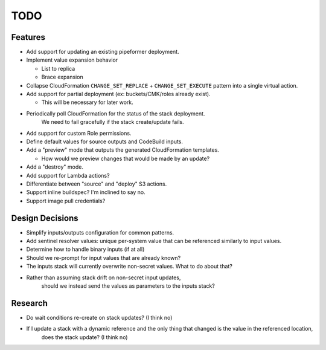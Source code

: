 ****
TODO
****

Features
========

* Add support for updating an existing pipeformer deployment.
* Implement value expansion behavior

  * List to replica
  * Brace expansion

* Collapse CloudFormation ``CHANGE_SET_REPLACE`` + ``CHANGE_SET_EXECUTE`` pattern into a single virtual action.
* Add support for partial deployment (ex: buckets/CMK/roles already exist).

  * This will be necessary for later work.

* Periodically poll CloudFormation for the status of the stack deployment.
   We need to fail gracefully if the stack create/update fails.
* Add support for custom Role permissions.
* Define default values for source outputs and CodeBuild inputs.
* Add a "preview" mode that outputs the generated CloudFormation templates.

  * How would we preview changes that would be made by an update?

* Add a "destroy" mode.
* Add support for Lambda actions?
* Differentiate between "source" and "deploy" S3 actions.
* Support inline buildspec? I'm inclined to say no.
* Support image pull credentials?

Design Decisions
================

* Simplify inputs/outputs configuration for common patterns.
* Add sentinel resolver values: unique per-system value that can be referenced similarly to input values.
* Determine how to handle binary inputs (if at all)
* Should we re-prompt for input values that are already known?
* The inputs stack will currently overwrite non-secret values. What to do about that?
* Rather than assuming stack drift on non-secret input updates,
   should we instead send the values as parameters to the inputs stack?


Research
========

* Do wait conditions re-create on stack updates? (I think no)
* If I update a stack with a dynamic reference and the only thing that changed is the value in the referenced location,
   does the stack update? (I think no)
